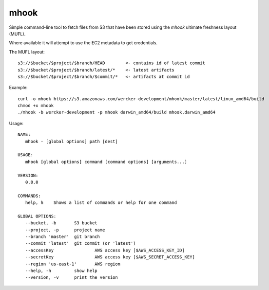 mhook
=====

Simple command-line tool to fetch files from S3 that have been stored using
the `mhook` ultimate freshness layout (MUFL).

Where available it will attempt to use the EC2 metadata to get credentials.

The MUFL layout::

  s3://$bucket/$project/$branch/HEAD        <- contains id of latest commit
  s3://$bucket/$project/$branch/latest/*    <- latest artifacts
  s3://$bucket/$project/$branch/$commit/*   <- artifacts at commit id


Example::

  curl -o mhook https://s3.amazonaws.com/wercker-development/mhook/master/latest/linux_amd64/build
  chmod +x mhook
  ./mhook -b wercker-development -p mhook darwin_amd64/build mhook.darwin_amd64


Usage::

  NAME:
     mhook - [global options] path [dest]

  USAGE:
     mhook [global options] command [command options] [arguments...]

  VERSION:
     0.0.0

  COMMANDS:
     help, h	Shows a list of commands or help for one command

  GLOBAL OPTIONS:
     --bucket, -b 	S3 bucket
     --project, -p 	project name
     --branch 'master'	git branch
     --commit 'latest'	git commit (or 'latest')
     --accessKey 		AWS access key [$AWS_ACCESS_KEY_ID]
     --secretKey 		AWS access key [$AWS_SECRET_ACCESS_KEY]
     --region 'us-east-1'	AWS region
     --help, -h		show help
     --version, -v	print the version
